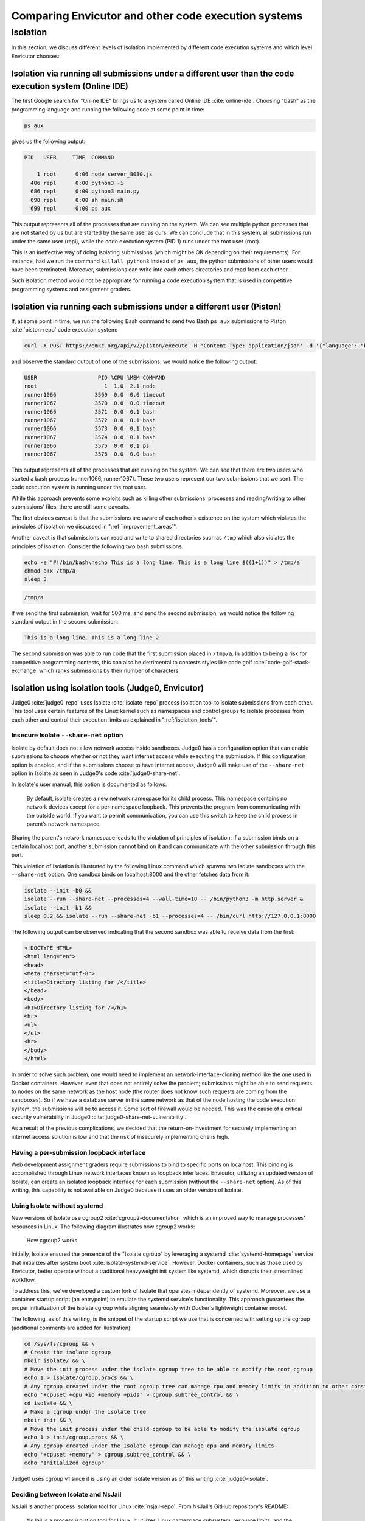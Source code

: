 Comparing Envicutor and other code execution systems
####################################################

Isolation
*********

In this section, we discuss different levels of isolation implemented by different code execution systems and which level Envicutor chooses:

Isolation via running all submissions under a different user than the code execution system (Online IDE)
========================================================================================================

The first Google search for "Online IDE" brings us to a system called Online IDE :cite:`online-ide`. Choosing "bash" as the programming language and running the following code at some point in time:

.. code-block:: bash

  ps aux

gives us the following output:

.. code-block::

  PID   USER     TIME  COMMAND

      1 root      0:06 node server_8080.js
    406 repl      0:00 python3 -i
    686 repl      0:00 python3 main.py
    698 repl      0:00 sh main.sh
    699 repl      0:00 ps aux

This output represents all of the processes that are running on the system. We can see multiple python processes that are not started by us but are started by the same user as ours. We can conclude that in this system, all submissions run under the same user (repl), while the code execution system (PID 1) runs under the root user (root).

This is an ineffective way of doing isolating submissions (which might be OK depending on their requirements). For instance, had we run the command ``killall python3`` instead of ``ps aux``, the python submissions of other users would have been terminated. Moreover, submissions can write into each others directories and read from each other.

Such isolation method would not be appropriate for running a code execution system that is used in competitive programming systems and assignment graders.

Isolation via running each submissions under a different user (Piston)
======================================================================

If, at some point in time, we run the following Bash command to send two Bash ``ps aux`` submissions to Piston :cite:`piston-repo` code execution system:

.. code-block:: bash

  curl -X POST https://emkc.org/api/v2/piston/execute -H 'Content-Type: application/json' -d '{"language": "bash", "version": "*", "files":[{"content": "ps -eo user:20,pid,pcpu,pmem,comm"}]}' | jq & curl -X POST https://emkc.org/api/v2/piston/execute -H 'Content-Type: application/json' -d '{"language": "bash", "version": "*", "files":[{"content": "ps -eo user:20,pid,pcpu,pmem,comm"}]}' | jq

and observe the standard output of one of the submissions, we would notice the following output:

.. code-block::

  USER                   PID %CPU %MEM COMMAND
  root                     1  1.0  2.1 node
  runner1066            3569  0.0  0.0 timeout
  runner1067            3570  0.0  0.0 timeout
  runner1066            3571  0.0  0.1 bash
  runner1067            3572  0.0  0.1 bash
  runner1066            3573  0.0  0.1 bash
  runner1067            3574  0.0  0.1 bash
  runner1066            3575  0.0  0.1 ps
  runner1067            3576  0.0  0.0 bash

This output represents all of the processes that are running on the system. We can see that there are two users who started a bash process (runner1066, runner1067). These two users represent our two submissions that we sent. The code execution system is running under the root user.

While this approach prevents some exploits such as killing other submissions' processes and reading/writing to other submissions' files, there are still some caveats.

The first obvious caveat is that the submissions are aware of each other's existence on the system which violates the principles of isolation we discussed in ":ref:`improvement_areas`".

Another caveat is that submissions can read and write to shared directories such as ``/tmp`` which also violates the principles of isolation. Consider the following two bash submissions


.. code-block:: bash

  echo -e "#!/bin/bash\necho This is a long line. This is a long line $((1+1))" > /tmp/a
  chmod a+x /tmp/a
  sleep 3

.. code-block:: bash

  /tmp/a

If we send the first submission, wait for 500 ms, and send the second submission, we would notice the following standard output in the second submission:

.. code-block::

  This is a long line. This is a long line 2

The second submission was able to run code that the first submission placed in ``/tmp/a``. In addition to being a risk for competitive programming contests, this can also be detrimental to contests styles like code golf :cite:`code-golf-stack-exchange` which ranks submissions by their number of characters.

Isolation using isolation tools (Judge0, Envicutor)
===================================================

Judge0 :cite:`judge0-repo` uses Isolate :cite:`isolate-repo` process isolation tool to isolate submissions from each other. This tool uses certain features of the Linux kernel such as namespaces and control groups to isolate processes from each other and control their execution limits as explained in ":ref:`isolation_tools`".

Insecure Isolate ``--share-net`` option
---------------------------------------

Isolate by default does not allow network access inside sandboxes. Judge0 has a configuration option that can enable submissions to choose whether or not they want internet access while executing the submission. If this configuration option is enabled, and if the submissions choose to have internet access, Judge0 will make use of the ``--share-net`` option in Isolate as seen in Judge0's code :cite:`judge0-share-net`:

.. code-block:: ruby
  :emphasize-lines: 6

  command = "isolate #{cgroups} \
  -s \
  -b #{box_id} \
  -M #{metadata_file} \
  #{submission.redirect_stderr_to_stdout ? "--stderr-to-stdout" : ""} \
  #{submission.enable_network ? "--share-net" : ""} \
  -t #{submission.cpu_time_limit} \
  -x #{submission.cpu_extra_time} \
  -w #{submission.wall_time_limit} \
  -k #{submission.stack_limit} \
  -p#{submission.max_processes_and_or_threads} \
  #{submission.enable_per_process_and_thread_time_limit ? (cgroups.present? ? "--no-cg-timing" : "") : "--cg-timing"} \
  #{submission.enable_per_process_and_thread_memory_limit ? "-m " : "--cg-mem="}#{submission.memory_limit} \
  -f #{submission.max_file_size} \
  -E HOME=/tmp \
  -E PATH=\"/usr/local/sbin:/usr/local/bin:/usr/sbin:/usr/bin:/sbin:/bin\" \
  -E LANG -E LANGUAGE -E LC_ALL -E JUDGE0_HOMEPAGE -E JUDGE0_SOURCE_CODE -E JUDGE0_MAINTAINER -E JUDGE0_VERSION \
  -d /etc:noexec \
  --run \
  -- /bin/bash $(basename #{run_script}) \
  < #{stdin_file} > #{stdout_file} 2> #{stderr_file} \
  "

In Isolate's user manual, this option is documented as follows:

  By default, isolate creates a new network namespace for its child process. This namespace contains no network devices except for a per-namespace loopback. This prevents the program from communicating with the outside world. If you want to permit communication, you can use this switch to keep the child process in parent’s network namespace.

Sharing the parent's network namespace leads to the violation of principles of isolation: if a submission binds on a certain localhost port, another submission cannot bind on it and can communicate with the other submission through this port.

This violation of isolation is illustrated by the following Linux command which spawns two Isolate sandboxes with the ``--share-net`` option. One sandbox binds on localhost:8000 and the other fetches data from it:

.. code-block:: bash

  isolate --init -b0 &&
  isolate --run --share-net --processes=4 --wall-time=10 -- /bin/python3 -m http.server &
  isolate --init -b1 &&
  sleep 0.2 && isolate --run --share-net -b1 --processes=4 -- /bin/curl http://127.0.0.1:8000

The following output can be observed indicating that the second sandbox was able to receive data from the first:

.. code-block:: html

  <!DOCTYPE HTML>
  <html lang="en">
  <head>
  <meta charset="utf-8">
  <title>Directory listing for /</title>
  </head>
  <body>
  <h1>Directory listing for /</h1>
  <hr>
  <ul>
  </ul>
  <hr>
  </body>
  </html>

In order to solve such problem, one would need to implement an network-interface-cloning method like the one used in Docker containers. However, even that does not entirely solve the problem; submissions might be able to send requests to nodes on the same network as the host node (the router does not know such requests are coming from the sandboxes). So if we have a database server in the same network as that of the node hosting the code execution system, the submissions will be to access it. Some sort of firewall would be needed. This was the cause of a critical security vulnerability in Judge0 :cite:`judge0-share-net-vulnerability`.

As a result of the previous complications, we decided that the return-on-investment for securely implementing an internet access solution is low and that the risk of insecurely implementing one is high.

Having a per-submission loopback interface
------------------------------------------

Web development assignment graders require submissions to bind to specific ports on localhost. This binding is accomplished through Linux network interfaces known as loopback interfaces. Envicutor, utilizing an updated version of Isolate, can create an isolated loopback interface for each submission (without the ``--share-net`` option). As of this writing, this capability is not available on Judge0 because it uses an older version of Isolate.

Using Isolate without systemd
-----------------------------

New versions of Isolate use cgroup2 :cite:`cgroup2-documentation` which is an improved way to manage processes' resources in Linux. The following diagram illustrates how cgroup2 works:

.. figure:: figures/cgroup2.png
  :alt: cgroup2
  :scale: 50%

  How cgroup2 works

Initially, Isolate ensured the presence of the "Isolate cgroup" by leveraging a systemd :cite:`systemd-homepage` service that initializes after system boot :cite:`isolate-systemd-service`. However, Docker containers, such as those used by Envicutor, better operate without a traditional heavyweight init system like systemd, which disrupts their streamlined workflow.

To address this, we've developed a custom fork of Isolate that operates independently of systemd. Moreover, we use a container startup script (an entrypoint) to emulate the systemd service's functionality. This approach guarantees the proper initialization of the Isolate cgroup while aligning seamlessly with Docker's lightweight container model.

The following, as of this writing, is the snippet of the startup script we use that is concerned with setting up the cgroup (additional comments are added for illustration):

.. code-block:: bash

  cd /sys/fs/cgroup && \
  # Create the isolate cgroup
  mkdir isolate/ && \
  # Move the init process under the isolate cgroup tree to be able to modify the root cgroup
  echo 1 > isolate/cgroup.procs && \
  # Any cgroup created under the root cgroup tree can manage cpu and memory limits in addition to other constraints
  echo '+cpuset +cpu +io +memory +pids' > cgroup.subtree_control && \
  cd isolate && \
  # Make a cgroup under the isolate tree
  mkdir init && \
  # Move the init process under the child cgroup to be able to modify the isolate cgroup
  echo 1 > init/cgroup.procs && \
  # Any cgroup created under the Isolate cgroup can manage cpu and memory limits
  echo '+cpuset +memory' > cgroup.subtree_control && \
  echo "Initialized cgroup"

Judge0 uses cgroup v1 since it is using an older Isolate version as of this writing :cite:`judge0-isolate`.

Deciding between Isolate and NsJail
-----------------------------------

NsJail is another process isolation tool for Linux :cite:`nsjail-repo`. From NsJail's GitHub repository's README:

  NsJail is a process isolation tool for Linux. It utilizes Linux namespace subsystem, resource limits, and the seccomp-bpf syscall filters of the Linux kernel.

It is used by code execution systems like Sandkasten :cite:`sandkasten-repo`.

Nsjail, however, does not provide ways for limiting the total CPU time via cgroup (only CPU-time-per-second can be limited) that can be used by the submission processes and does not provide a built-in way to report the metrics used by the submission. Hence, we opted to use Isolate since it seems to be better suited for code execution systems like Envicutor.
